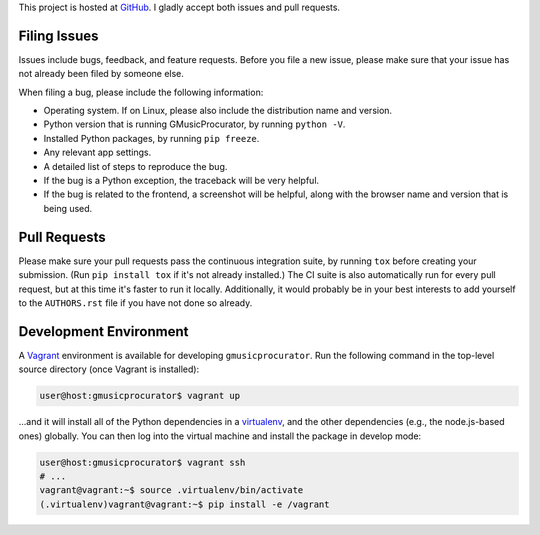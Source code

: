 This project is hosted at GitHub_. I gladly accept both issues and pull
requests.

.. _GitHub: https://github.com/malept/gmusicprocurator

Filing Issues
-------------

Issues include bugs, feedback, and feature requests. Before you file a new
issue, please make sure that your issue has not already been filed by someone
else.

When filing a bug, please include the following information:

* Operating system. If on Linux, please also include the distribution name and
  version.
* Python version that is running GMusicProcurator, by running ``python -V``.
* Installed Python packages, by running ``pip freeze``.
* Any relevant app settings.
* A detailed list of steps to reproduce the bug.
* If the bug is a Python exception, the traceback will be very helpful.
* If the bug is related to the frontend, a screenshot will be helpful, along
  with the browser name and version that is being used.

Pull Requests
-------------

Please make sure your pull requests pass the continuous integration suite, by
running ``tox`` before creating your submission. (Run ``pip install tox`` if
it's not already installed.) The CI suite is also automatically run for every
pull request, but at this time it's faster to run it locally. Additionally,
it would probably be in your best interests to add yourself to the
``AUTHORS.rst`` file if you have not done so already.

Development Environment
-----------------------

A Vagrant_ environment is available for developing ``gmusicprocurator``. Run
the following command in the top-level source directory (once Vagrant
is installed):

.. code-block:: shell-session

    user@host:gmusicprocurator$ vagrant up

...and it will install all of the Python dependencies in a virtualenv_, and the
other dependencies (e.g., the node.js-based ones) globally. You can then log
into the virtual machine and install the package in develop mode:

.. code-block:: shell-session

    user@host:gmusicprocurator$ vagrant ssh
    # ...
    vagrant@vagrant:~$ source .virtualenv/bin/activate
    (.virtualenv)vagrant@vagrant:~$ pip install -e /vagrant

.. _Vagrant: https://www.vagrantup.com
.. _virtualenv: http://virtualenv.org/
